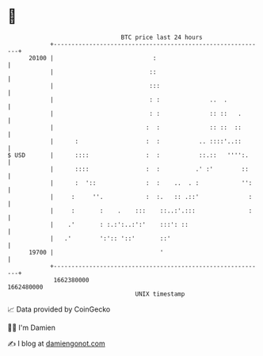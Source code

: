 * 👋

#+begin_example
                                   BTC price last 24 hours                    
               +------------------------------------------------------------+ 
         20100 |                            :                               | 
               |                           ::                               | 
               |                           :::                              | 
               |                           : :              ..  .           | 
               |                           : :              :: ::   .       | 
               |                          :  :              :: ::  ::       | 
               |      :                   :  :           .. ::::'..::       | 
   $ USD       |      ::::                :  :           ::.::   '''':.     | 
               |      ::::                :  :          .' :'        ::     | 
               |      :  '::              :  :    ..  . :            '':    | 
               |     :     ''.            :  :.   :: .::'              :    | 
               |     :       :    .    :::    ::..:'.:::               :    | 
               |    .'       : :.:':..:':'    :::': ::                      | 
               |   .'        ':':: '::'       ::'                           | 
         19700 |                              '                             | 
               +------------------------------------------------------------+ 
                1662380000                                        1662480000  
                                       UNIX timestamp                         
#+end_example
📈 Data provided by CoinGecko

🧑‍💻 I'm Damien

✍️ I blog at [[https://www.damiengonot.com][damiengonot.com]]
